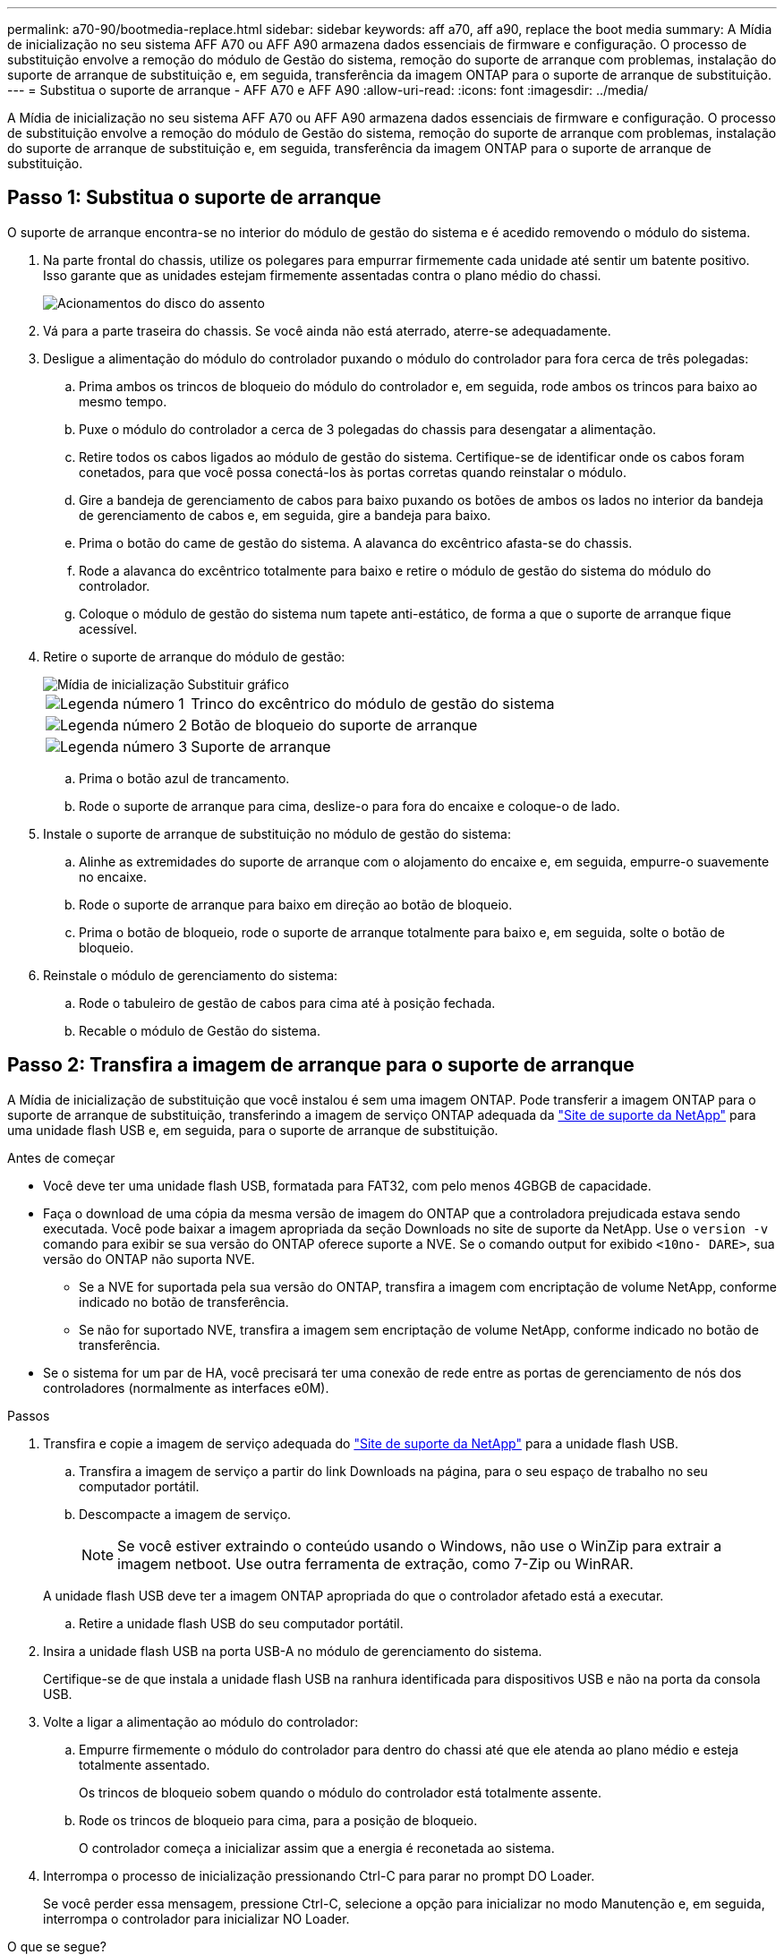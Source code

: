 ---
permalink: a70-90/bootmedia-replace.html 
sidebar: sidebar 
keywords: aff a70, aff a90, replace the boot media 
summary: A Mídia de inicialização no seu sistema AFF A70 ou AFF A90 armazena dados essenciais de firmware e configuração. O processo de substituição envolve a remoção do módulo de Gestão do sistema, remoção do suporte de arranque com problemas, instalação do suporte de arranque de substituição e, em seguida, transferência da imagem ONTAP para o suporte de arranque de substituição. 
---
= Substitua o suporte de arranque - AFF A70 e AFF A90
:allow-uri-read: 
:icons: font
:imagesdir: ../media/


[role="lead"]
A Mídia de inicialização no seu sistema AFF A70 ou AFF A90 armazena dados essenciais de firmware e configuração. O processo de substituição envolve a remoção do módulo de Gestão do sistema, remoção do suporte de arranque com problemas, instalação do suporte de arranque de substituição e, em seguida, transferência da imagem ONTAP para o suporte de arranque de substituição.



== Passo 1: Substitua o suporte de arranque

O suporte de arranque encontra-se no interior do módulo de gestão do sistema e é acedido removendo o módulo do sistema.

. Na parte frontal do chassis, utilize os polegares para empurrar firmemente cada unidade até sentir um batente positivo. Isso garante que as unidades estejam firmemente assentadas contra o plano médio do chassi.
+
image::../media/drw_a800_drive_seated_IEOPS-960.svg[Acionamentos do disco do assento]

. Vá para a parte traseira do chassis. Se você ainda não está aterrado, aterre-se adequadamente.
. Desligue a alimentação do módulo do controlador puxando o módulo do controlador para fora cerca de três polegadas:
+
.. Prima ambos os trincos de bloqueio do módulo do controlador e, em seguida, rode ambos os trincos para baixo ao mesmo tempo.
.. Puxe o módulo do controlador a cerca de 3 polegadas do chassis para desengatar a alimentação.
.. Retire todos os cabos ligados ao módulo de gestão do sistema. Certifique-se de identificar onde os cabos foram conetados, para que você possa conectá-los às portas corretas quando reinstalar o módulo.
.. Gire a bandeja de gerenciamento de cabos para baixo puxando os botões de ambos os lados no interior da bandeja de gerenciamento de cabos e, em seguida, gire a bandeja para baixo.
.. Prima o botão do came de gestão do sistema. A alavanca do excêntrico afasta-se do chassis.
.. Rode a alavanca do excêntrico totalmente para baixo e retire o módulo de gestão do sistema do módulo do controlador.
.. Coloque o módulo de gestão do sistema num tapete anti-estático, de forma a que o suporte de arranque fique acessível.


. Retire o suporte de arranque do módulo de gestão:
+
image::../media/drw_a70-90_boot_media_remove_replace_ieops-1367.svg[Mídia de inicialização Substituir gráfico]

+
[cols="1,4"]
|===


 a| 
image::../media/icon_round_1.png[Legenda número 1]
 a| 
Trinco do excêntrico do módulo de gestão do sistema



 a| 
image::../media/icon_round_2.png[Legenda número 2]
 a| 
Botão de bloqueio do suporte de arranque



 a| 
image::../media/icon_round_3.png[Legenda número 3]
 a| 
Suporte de arranque

|===
+
.. Prima o botão azul de trancamento.
.. Rode o suporte de arranque para cima, deslize-o para fora do encaixe e coloque-o de lado.


. Instale o suporte de arranque de substituição no módulo de gestão do sistema:
+
.. Alinhe as extremidades do suporte de arranque com o alojamento do encaixe e, em seguida, empurre-o suavemente no encaixe.
.. Rode o suporte de arranque para baixo em direção ao botão de bloqueio.
.. Prima o botão de bloqueio, rode o suporte de arranque totalmente para baixo e, em seguida, solte o botão de bloqueio.


. Reinstale o módulo de gerenciamento do sistema:
+
.. Rode o tabuleiro de gestão de cabos para cima até à posição fechada.
.. Recable o módulo de Gestão do sistema.






== Passo 2: Transfira a imagem de arranque para o suporte de arranque

A Mídia de inicialização de substituição que você instalou é sem uma imagem ONTAP. Pode transferir a imagem ONTAP para o suporte de arranque de substituição, transferindo a imagem de serviço ONTAP adequada da https://mysupport.netapp.com/["Site de suporte da NetApp"] para uma unidade flash USB e, em seguida, para o suporte de arranque de substituição.

.Antes de começar
* Você deve ter uma unidade flash USB, formatada para FAT32, com pelo menos 4GBGB de capacidade.
* Faça o download de uma cópia da mesma versão de imagem do ONTAP que a controladora prejudicada estava sendo executada. Você pode baixar a imagem apropriada da seção Downloads no site de suporte da NetApp. Use o `version -v` comando para exibir se sua versão do ONTAP oferece suporte a NVE. Se o comando output for exibido `<10no- DARE>`, sua versão do ONTAP não suporta NVE.
+
** Se a NVE for suportada pela sua versão do ONTAP, transfira a imagem com encriptação de volume NetApp, conforme indicado no botão de transferência.
** Se não for suportado NVE, transfira a imagem sem encriptação de volume NetApp, conforme indicado no botão de transferência.


* Se o sistema for um par de HA, você precisará ter uma conexão de rede entre as portas de gerenciamento de nós dos controladores (normalmente as interfaces e0M).


.Passos
. Transfira e copie a imagem de serviço adequada do https://mysupport.netapp.com/["Site de suporte da NetApp"] para a unidade flash USB.
+
.. Transfira a imagem de serviço a partir do link Downloads na página, para o seu espaço de trabalho no seu computador portátil.
.. Descompacte a imagem de serviço.
+

NOTE: Se você estiver extraindo o conteúdo usando o Windows, não use o WinZip para extrair a imagem netboot. Use outra ferramenta de extração, como 7-Zip ou WinRAR.

+
A unidade flash USB deve ter a imagem ONTAP apropriada do que o controlador afetado está a executar.

.. Retire a unidade flash USB do seu computador portátil.


. Insira a unidade flash USB na porta USB-A no módulo de gerenciamento do sistema.
+
Certifique-se de que instala a unidade flash USB na ranhura identificada para dispositivos USB e não na porta da consola USB.

. Volte a ligar a alimentação ao módulo do controlador:
+
.. Empurre firmemente o módulo do controlador para dentro do chassi até que ele atenda ao plano médio e esteja totalmente assentado.
+
Os trincos de bloqueio sobem quando o módulo do controlador está totalmente assente.

.. Rode os trincos de bloqueio para cima, para a posição de bloqueio.
+
O controlador começa a inicializar assim que a energia é reconetada ao sistema.



. Interrompa o processo de inicialização pressionando Ctrl-C para parar no prompt DO Loader.
+
Se você perder essa mensagem, pressione Ctrl-C, selecione a opção para inicializar no modo Manutenção e, em seguida, interrompa o controlador para inicializar NO Loader.



.O que se segue?
Depois de substituir a Mídia de inicialização, você precisa link:bootmedia-recovery-image-boot.html["inicie a imagem de recuperação"].
